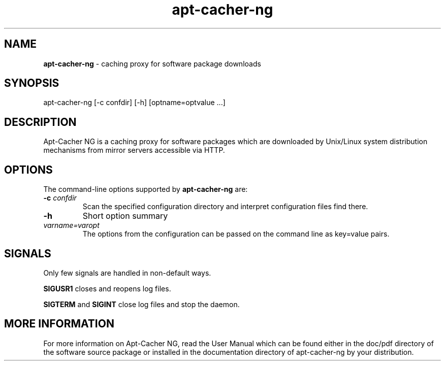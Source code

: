 .\" Eduard Bloch, Wed, 14 Nov 2007 00:21:52 +0100
.ie \n(.g .ds Aq \(aq
.el       .ds Aq '
.TH "apt\(hycacher\(hyng" "8" "November\ 2007" "apt\(hycacher\(hyng" "Eduard\ Bloch"
.SH "NAME"
.PP
\fBapt-cacher-ng\fP \- caching proxy for software package downloads
.SH "SYNOPSIS"
.PP
.nf
apt\-cacher\-ng\ [\-c\ confdir]\ [\-h]\ [optname=optvalue\ ...]
.fi
.SH "DESCRIPTION"
.PP
Apt-Cacher NG is a caching proxy for software packages which are downloaded by Unix/Linux system distribution mechanisms from mirror servers accessible via HTTP.
.SH "OPTIONS"
.PP
The command-line options supported by \fBapt-cacher-ng\fP are:
.IP "\fB-c\fP \fIconfdir\fP"
Scan the specified configuration directory and interpret configuration files find there.
.IP "\fB-h\fP"
Short option summary
.IP "\fIvarname=varopt\fP"
The options from the configuration can be passed on the command line as key=value pairs.
.SH "SIGNALS"
.PP
Only few signals are handled in non-default ways.
.PP
\fBSIGUSR1\fP closes and reopens log files.
.PP
\fBSIGTERM\fP and \fBSIGINT\fP close log files and stop the daemon.
.SH "MORE INFORMATION"
.PP
For more information on Apt-Cacher NG, read the User Manual which can be found either in the doc/pdf directory of the software source package or installed in the documentation directory of apt-cacher-ng by your distribution.
